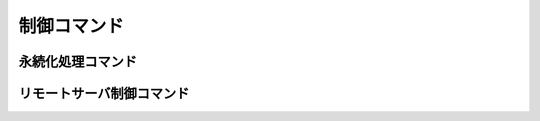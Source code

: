 .. -*- coding: utf-8 -*-

==============
 制御コマンド
==============

永続化処理コマンド
==================

.. command:: SAVE

   .. Save the whole dataset on disk (this means that all the databases are saved, as well as keys with an EXPIRE set (the expire is preserved). The server hangs while the saving is not completed, no connection is served in the meanwhile. An OK code is returned when the DB was fully stored in disk.

   すべてのデータセットをディスクに保存します。（つまりすべてのデータベースが保存され、 :com:`EXPIRE` がセットされたキーの有効期限も保存されます。）保存が完了するまではサーバはハングします。しばらくの間は一切接続が出来ません。データベースがすべてディスクに書き込み終わったときに ``OK`` コードが返ってきます。

   .. The background variant of this command is BGSAVE that is able to perform the saving in the background while the server continues serving other clients.

   このコマンドと同様だけれどもバックグラウンドで処理してくれるものが :com:`BGSAVE` です。こちらはサーバがクライアントに対して処理をしている間にもバックグラウンドで保存が出来ます。

   .. Return value

   **返り値**

     Status code replyが返ります。


.. command:: BGSAVE

   .. Save the DB in background. The OK code is immediately returned. Redis forks, the parent continues to server the clients, the child saves the DB on disk then exit. A client my be able to check if the operation succeeded using the LASTSAVE command.

   データベースの保存をバックグラウンドで行います。 ``OK`` コードは直ちに返って来ます。Redisはフォークし、親のプロセスはクライアントに対して処理をし続け、子のプロセスはデータベースをディスクに保存したあと死にます。クライアントから保存が無事に終わったかを :com:`LASTSAVE` コマンドを使って確認することが出来ます。

   .. Return value

   **返り値**

     Status code replyが返ります。


.. command:: BGREWRITEAOF

   .. Please for detailed information about the Redis Append Only File check the Append Only File Howto.

   Redis Append Only File(AOF)に関するより詳細な情報についてはAppend Only File Howtoを参考にしてください。

   .. BGREWRITEAOF rewrites the Append Only File in background when it gets too big. The Redis Append Only File is a Journal, so every operation modifying the dataset is logged in the Append Only File (and replayed at startup). This means that the Append Only File always grows. In order to rebuild its content the BGREWRITEAOF creates a new version of the append only file starting directly form the dataset in memory in order to guarantee the generation of the minimal number of commands needed to rebuild the database.

   :com:`BGREWRITEAOF` はAOFのサイズが大きくなりすぎたとき、バックグラウンドで再書き込みします。RedisのAOFはジャーナルなので、データセットを変更するすべての操作はAOFにログに取られます（そしてスタートアップ時に再生されます）つまりAOFは常に大きくなり続けます。AOFの中身を再構成するために、 :com:`BGREWRITEAOF` は新しいAOFを作成して、データベースを再構成するためのコマンドの数を最小限にすることを保証するために、その時点でのデータセットをメモリに直接書きこむことから始めます。

   .. The Append Only File Howto contains further details.

   AOF Howtoではより詳細な情報が書いてあります。

   .. Return value

   **返り値**

     Status code replyが返ります。

.. command:: LASTSAVE

   .. Return the UNIX TIME of the last DB save executed with success. A client may check if a BGSAVE command succeeded reading the LASTSAVE value, then issuing a BGSAVE command and checking at regular intervals every N seconds if LASTSAVE changed.

   最後にデータベースの保存が成功したUNIX時間を返します。クライアントは :com:`BGSAVE` が成功したかどうかを :com:`LASTSAVE` の値を見ることで確認することが出来ます。 :com:`BGSAVE` を呼び出したあと、N秒ごとに :com:`LASTSAVE` を呼び出して値が変わったかを確認するのです。

   .. Return value

   **返り値**

     Integer replyが返ります。具体的にはUNIXタイムスタンプです。


.. command:: SHUTDOWN

   .. Stop all the clients, save the DB, then quit the server. This commands makes sure that the DB is switched off without the lost of any data. This is not guaranteed if the client uses simply "SAVE" and then "QUIT" because other clients may alter the DB data between the two commands.

   すべてのクライアントを止めて、データベースを保存した後にサーバを停止します。このコマンドは確実にデータベースがその後のどんなデータ変更もなしに保存され、停止したことを保証します。これはもしクライアントが単純に :com:`SAVE` と :com:`QUIT` を呼び出した場合には保証されません。なぜなら他のクライアントがその2つのコマンドの間にデータベースを修正している可能性があるからです。

   .. Return value

   **返り値**

     .. Status code reply on error. On success nothing is returned since the server quits and the connection is closed.

     エラー発生時にはステータスコードが返ります。成功時には何も返りませんなぜならサーバが停止してコネクションが閉じられるからです。


リモートサーバ制御コマンド
==========================

.. command:: INFO

   .. The info command returns different information and statistics about the server in an format that's simple to parse by computers and easy to red by huamns.

   :com:`INFO` コマンドはサーバに関する情報と統計を表示します。パースもしやすく、可読性の高い形で表示します。

   .. Return value

   **返り値**

     Bulk replyが返ります。具体的には次のようなフォーマットです::

       edis_version:0.07
       connected_clients:1
       connected_slaves:0
       used_memory:3187
       changes_since_last_save:0
       last_save_time:1237655729
       total_connections_received:1
       total_commands_processed:1
       uptime_in_seconds:25
       uptime_in_days:0

     .. All the fields are in the form field:value

     すべてのフィールドは フィールド:値 の形で表示されます。

   **ノート**

   .. * used_memory is returned in bytes, and is the total number of bytes allocated by the program using malloc.

   * ``used_memory`` はバイト単位で表示されます。これはプログラムがmallocを使ってアロケートしたバイト数の合計を表示しています。

   .. * uptime_in_days is redundant since the uptime in seconds contains already the full uptime information, this field is only mainly present for humans.

   * ``uptime_in_days`` は主に人間が読むためだけに用意された項目です。なぜなら ``uptime`` にすでに起動時間の情報が秒で表示されているからです。

   .. * changes_since_last_save does not refer to the number of key changes, but to the number of operations that produced some kind of change in the dataset.

   * ``changes_since_last_save`` はキーの変更回数は参照しておらず、データセットに対する変更回数を参照しています。


.. command:: MONITOR

   .. MONITOR is a debugging command that outputs the whole sequence of commands received by the Redis server. is very handy in order to understand what is happening into the database. This command is used directly via telnet.

   :com:`MONITOR` はデバッグ用のコマンドで、Redisサーバが受け取ったすべてのコマンド一覧を表示します。データベース内で何が起きているかを理解するには非常に手軽な方法です。このコマンドはtelnet越しに直接使えます。

   .. code-block:: none

      % telnet 127.0.0.1 6379
      Trying 127.0.0.1...
      Connected to segnalo-local.com.
      Escape character is '^]'.
      MONITOR
      +OK
      monitor
      keys *
      dbsize
      set x 6
      foobar
      get x
      del x
      get x
      set key_x 5
      hello
      set key_y 5
      hello
      set key_z 5
      hello
      set foo_a 5
      hello

   .. The ability to see all the requests processed by the server is useful in order to spot bugs in the application both when using Redis as a database and as a distributed caching system.

   サーバ内で処理されているすべてのリクエストを見ることが出来ることでRedisをデータセットとして使うときも分散キャッシュとして使うときも、アプリケーション内のバグを探しやすくなります。

   .. In order to end a monitoring session just issue a QUIT command by hand.

   監視を辞めるには :com:`QUIT` コマンドを手で入力するだけでできます。

   .. Return value

   **返り値**

     .. Non standard return value, just dumps the received commands in an infinite flow.

     普通の返り値ではなく、受け取ったコマンドを無限にダンプするだけです。


.. command:: SLAVEOF host port

.. command:: SLAVEOF no one

   .. The SLAVEOF command can change the replication settings of a slave on the fly. If a Redis server is arleady acting as slave, the command SLAVEOF NO ONE will turn off the replicaiton turning the Redis server into a MASTER. In the proper form SLAVEOF hostname port will make the server a slave of the specific server listening at the specified hostname and port.

   :com:`SLAVEOF` コマンドはスレーブのレプリケーション設定をすぐさま変更することが出来ます。もしRedisサーバがすでにスレーブとして動いている場合は、 :com:`SLAVEOF` ``NO ONE`` によってレプリケーションをマスターに切り替えることが出来ます。 ``SLAVEOF hostname port`` という形で使えば、サーバを指定したホスト名とポートでリスニングしている特定のサーバのスレーブにすることが出来ます。

   .. If a server is already a slave of some master, SLAVEOF hostname port will stop the replication against the old server and start the synchrnonization against the new one discarding the old dataset.

   もしサーバがすでにあるマスターのスレーブだった場合には、 ``SLAVEOF hostname port`` のコマンドによって古いサーバのレプリケーションを止め、古いデータセットを捨てて、新しいサーバに対して動機を始めます。

   .. The form SLAVEOF no one will stop replication turning the server into a MASTER but will not discard the replication. So if the old master stop working it is possible to turn the slave into a master and set the application to use the new master in read/write. Later when the other Redis server will be fixed it can be configured in order to work as slave.

   もし ``SLAVEOF no one`` がレプリケーションを停止して、サーバをマスターに変更してくれますが、レプリケーションしたデータを捨てるわけではありません。もし古いマスターが停止した場合に、スレーブをマスターにして、アプリケーションが新しいマスターに対して読み書きを行うように変更することが可能です。後に他のRedisサーバが直された時にはスレーブとして設定することができます。

   .. Return value

   **返り値**

     Status code replyが返ります。


.. command:: CONFIG GET pattern 
   
   .. versionadded:: 2.0

.. command:: CONFIG SET parameter value 

   .. versionadded:: 2.0

   .. The CONFIG command is able to retrieve or alter the configuration of a running Redis server. Not all the configuration parameters are supported.

   :com:`CONFIG` コマンドは起動しているRedisサーバの設定を変更したり、取得したりすることが出来ます。すべての設定パラメータが利用出来るわけではありません。

   .. CONFIG has two sub commands, GET and SET. The GET command is used to read the configuration, while the SET command is used to alter the configuration.

   :com:`CONFIG` は2つのサブコマンドを持っています。 ``GET`` と ``SET`` です。 ``GET`` コマンドは読み込みの設定に使われます。 ``SET`` コマンドは設定を変更するために

   **CONFIG GET パターン**

     .. CONFIG GET returns the current configuration parameters. This sub command only accepts a single argument, that is glob style pattern. All the configuration parameters matching this parameter are reported as a list of key-value pairs. Example:

     ``CONFIG GET`` は現在の設定パラメータを返します。このサブコマンドは引数を1つだけ録ります。引数はglob形式のパターンです。すべての設定パラメータはキーと値のリストの形で表示ｓれます。例えば以下のような感じです。

     .. code-block:: none

        $ redis-cli config get '*'
        1. "dbfilename"
        2. "dump.rdb"
        3. "requirepass"
        4. (nil)
        5. "masterauth"
        6. (nil)
        7. "maxmemory"
        8. "0\n"
        9. "appendfsync"
        10. "everysec"
        11. "save"
        12. "3600 1 300 100 60 10000"

        $ redis-cli config get 'm*'
        1. "masterauth"
        2. (nil)
        3. "maxmemory"
        4. "0\n"

     .. The return type of the command is a bulk reply.

     返り値の方はBulk replyです。

   **CONFIG SET parameter value**

     .. CONFIG SET is used in order to reconfigure the server, setting a specific configuration parameter to a new value.

     ``CONFIG SET`` はサーバを設定しなおすために使います。特定の設定パラメータの値を更新するのです。

     .. The list of configuration parameters supported by CONFIG SET can be obtained issuing a CONFIG GET * command.

     ``CONFIG SET`` でサポートされる設定パラメータのリストは ``CONFIG GET *`` コマンドを発行することで得られます。

     .. The configuration set using CONFIG SET is immediately loaded by the Redis server that will start acting as specified starting from the next command.

     ``CONFIG SET`` によって設定された設定は直ちにRedisサーバにロードされて、次に実行するコマンドからそのようにふるまいます。

     例::

       $ ./redis-cli 
       redis> set x 10
       OK
       redis> config set maxmemory 200
       OK
       redis> set y 20
       (error) ERR command not allowed when used memory > 'maxmemory'
       redis> config set maxmemory 0
       OK
       redis> set y 20
       OK

   .. Parameters value format

   **パラメータ値のフォーマット**

     .. The value of the configuration parameter is the same as the one of the same parameter in the Redis configuration file, with the following exceptions:

     設定パラメータの値はRedis設定ファイル内のパラメータと一緒です。ただし下記のような例外があります。

     .. * The save paramter is a list of space-separated integers. Every pair of integers specify the time and number of changes limit to trigger a save. For instance the command CONFIG SET save "3600 10 60 10000" will configure the server to issue a background saving of the RDB file every 3600 seconds if there are at least 10 changes in the dataset, and every 60 seconds if there are at least 10000 changes. To completely disable automatic snapshots just set the parameter as an empty string.
     
     * 保存パラメータは空白区切りの整数のリストです。2つの整数の組で時間と保存のトリガーとなる変更回数の上限を指定します。例えば ``CONFIG SET save 3600 10 60 10000`` はサーバにもし少なくともデータセットに10回の変更があった場合、3600秒ごとにRDBファイルのバックグラウンドでの保存を、もし少なくとも10000回の変更があった場合には60秒ごとの保存を行うように設定します。

     .. * All the integer parameters representing memory are returned and accepted only using bytes as unit.

     * すべての整数のパラメータはバイト単位が使われたときのみ返されたメモリと受け付けられたメモリを表しています。

     .. note:: 完全に翻訳が謎。

   **あわせて参照**

     .. The INFO command can be used in order to read configuriaton parameters that are not available in the CONFIG command.

     :com:`INFO` コマンドは :com:`CONFIG` コマンドでは確認できない設定パラメータの読み込みに使うこともできます。
